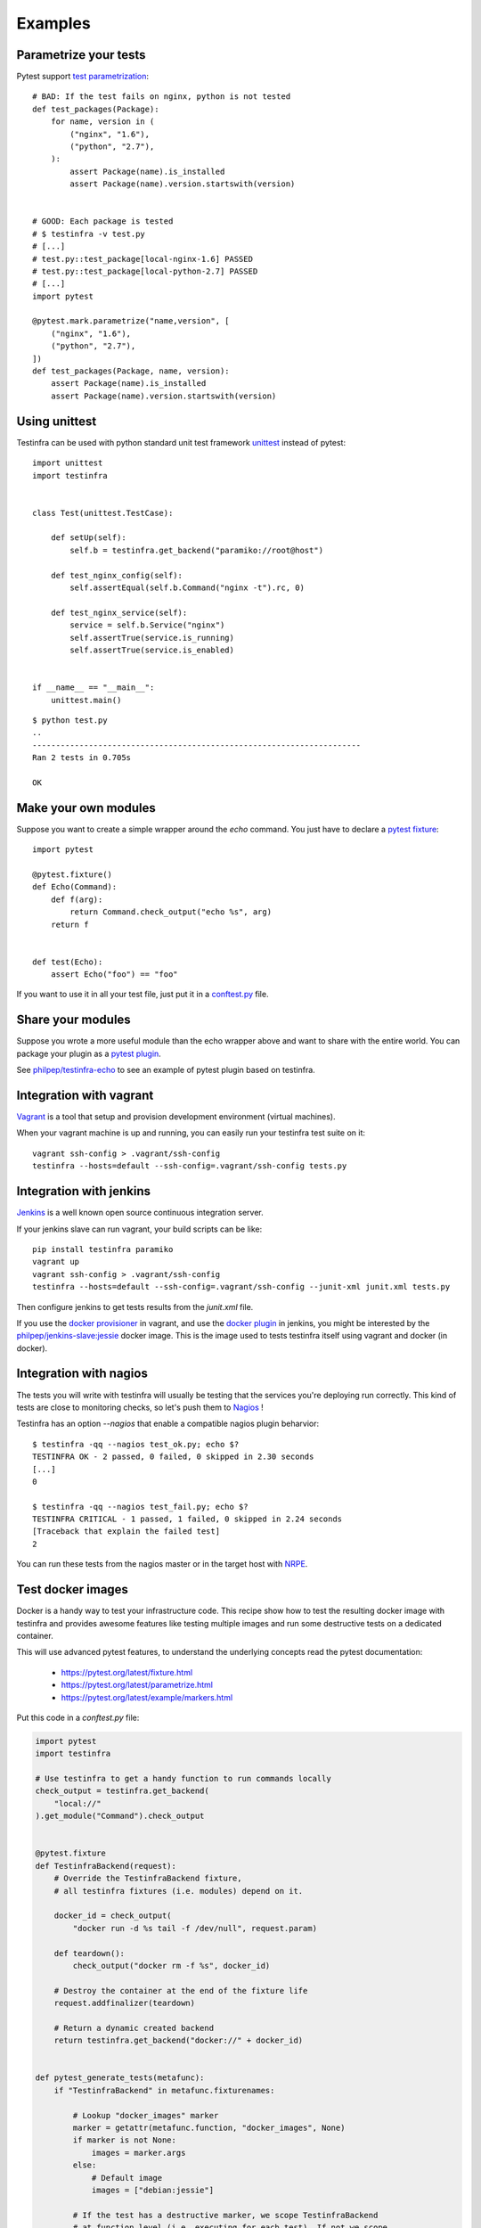 Examples
========

Parametrize your tests
~~~~~~~~~~~~~~~~~~~~~~

Pytest support `test parametrization <https://pytest.org/latest/parametrize.html>`_::

    # BAD: If the test fails on nginx, python is not tested
    def test_packages(Package):
        for name, version in (
            ("nginx", "1.6"),
            ("python", "2.7"),
        ):
            assert Package(name).is_installed
            assert Package(name).version.startswith(version)


    # GOOD: Each package is tested
    # $ testinfra -v test.py
    # [...]
    # test.py::test_package[local-nginx-1.6] PASSED
    # test.py::test_package[local-python-2.7] PASSED
    # [...]
    import pytest

    @pytest.mark.parametrize("name,version", [
        ("nginx", "1.6"),
        ("python", "2.7"),
    ])
    def test_packages(Package, name, version):
        assert Package(name).is_installed
        assert Package(name).version.startswith(version)


.. _make modules:


Using unittest
~~~~~~~~~~~~~~

Testinfra can be used with python standard unit test framework `unittest
<https://docs.python.org/3/library/unittest.html>`_ instead of pytest::

    import unittest
    import testinfra


    class Test(unittest.TestCase):

        def setUp(self):
            self.b = testinfra.get_backend("paramiko://root@host")

        def test_nginx_config(self):
            self.assertEqual(self.b.Command("nginx -t").rc, 0)

        def test_nginx_service(self):
            service = self.b.Service("nginx")
            self.assertTrue(service.is_running)
            self.assertTrue(service.is_enabled)


    if __name__ == "__main__":
        unittest.main()


::

    $ python test.py
    ..
    ----------------------------------------------------------------------
    Ran 2 tests in 0.705s

    OK


Make your own modules
~~~~~~~~~~~~~~~~~~~~~

Suppose you want to create a simple wrapper around the `echo` command. You just
have to declare a `pytest fixture <https://pytest.org/latest/fixture.html>`_::

    import pytest

    @pytest.fixture()
    def Echo(Command):
        def f(arg):
            return Command.check_output("echo %s", arg)
        return f


    def test(Echo):
        assert Echo("foo") == "foo"


If you want to use it in all your test file, just put it in a `conftest.py
<https://pytest.org/latest/plugins.html>`_ file.


Share your modules
~~~~~~~~~~~~~~~~~~

Suppose you wrote a more useful module than the echo wrapper above and want to
share with the entire world. You can package your plugin as a `pytest plugin
<https://pytest.org/latest/plugins.html>`_.

See `philpep/testinfra-echo <https://github.com/philpep/testinfra-echo>`_ to
see an example of pytest plugin based on testinfra.


Integration with vagrant
~~~~~~~~~~~~~~~~~~~~~~~~

`Vagrant <https://www.vagrantup.com/>`_ is a tool that setup and provision
development environment (virtual machines).

When your vagrant machine is up and running, you can easily run your testinfra
test suite on it::

    vagrant ssh-config > .vagrant/ssh-config
    testinfra --hosts=default --ssh-config=.vagrant/ssh-config tests.py


Integration with jenkins
~~~~~~~~~~~~~~~~~~~~~~~~

`Jenkins <https://jenkins-ci.org/>`_ is a well known open source continuous
integration server.

If your jenkins slave can run vagrant, your build scripts can be like::


    pip install testinfra paramiko
    vagrant up
    vagrant ssh-config > .vagrant/ssh-config
    testinfra --hosts=default --ssh-config=.vagrant/ssh-config --junit-xml junit.xml tests.py


Then configure jenkins to get tests results from the `junit.xml` file.

If you use the `docker provisioner
<https://docs.vagrantup.com/v2/provisioning/docker.html>`_ in vagrant, and use
the `docker plugin
<https://wiki.jenkins-ci.org/display/JENKINS/Docker+Plugin>`_ in jenkins, you
might be interested by the `philpep/jenkins-slave:jessie
<https://github.com/philpep/jenkins-slave>`_ docker image. This is the image
used to tests testinfra itself using vagrant and docker (in docker).


Integration with nagios
~~~~~~~~~~~~~~~~~~~~~~~

The tests you will write with testinfra will usually be testing that the
services you're deploying run correctly. This kind of tests are close to
monitoring checks, so let's push them to `Nagios <https://www.nagios.org/>`_ !

Testinfra has an option `--nagios` that enable a compatible nagios plugin
beharvior::

    $ testinfra -qq --nagios test_ok.py; echo $?
    TESTINFRA OK - 2 passed, 0 failed, 0 skipped in 2.30 seconds
    [...]
    0

    $ testinfra -qq --nagios test_fail.py; echo $?
    TESTINFRA CRITICAL - 1 passed, 1 failed, 0 skipped in 2.24 seconds
    [Traceback that explain the failed test]
    2


You can run these tests from the nagios master or in the target host with
`NRPE <https://en.wikipedia.org/wiki/Nagios#Nagios_Remote_Plugin_Executor>`_.


.. _test docker images:

Test docker images
~~~~~~~~~~~~~~~~~~

Docker is a handy way to test your infrastructure code. This recipe show
how to test the resulting docker image with testinfra and provides awesome
features like testing multiple images and run some destructive tests on a
dedicated container.

This will use advanced pytest features, to understand the underlying
concepts read the pytest documentation:

    - https://pytest.org/latest/fixture.html
    - https://pytest.org/latest/parametrize.html
    - https://pytest.org/latest/example/markers.html



Put this code in a `conftest.py` file:

.. code-block:: python

    import pytest
    import testinfra

    # Use testinfra to get a handy function to run commands locally
    check_output = testinfra.get_backend(
        "local://"
    ).get_module("Command").check_output


    @pytest.fixture
    def TestinfraBackend(request):
        # Override the TestinfraBackend fixture,
        # all testinfra fixtures (i.e. modules) depend on it.

        docker_id = check_output(
            "docker run -d %s tail -f /dev/null", request.param)

        def teardown():
            check_output("docker rm -f %s", docker_id)

        # Destroy the container at the end of the fixture life
        request.addfinalizer(teardown)

        # Return a dynamic created backend
        return testinfra.get_backend("docker://" + docker_id)


    def pytest_generate_tests(metafunc):
        if "TestinfraBackend" in metafunc.fixturenames:

            # Lookup "docker_images" marker
            marker = getattr(metafunc.function, "docker_images", None)
            if marker is not None:
                images = marker.args
            else:
                # Default image
                images = ["debian:jessie"]

            # If the test has a destructive marker, we scope TestinfraBackend
            # at function level (i.e. executing for each test). If not we scope
            # at session level (i.e. all tests will share the same container)
            if getattr(metafunc.function, "destructive", None) is not None:
                scope = "function"
            else:
                scope = "session"

            metafunc.parametrize(
                "TestinfraBackend", images, indirect=True, scope=scope)



Then create a `test_docker.py` file with our testinfra tests:

.. code-block:: python

    import pytest

    # To mark all the tests as destructive:
    # pytestmark = pytest.mark.destructive

    # To run all the tests on given docker images:
    # pytestmark = pytest.mark.docker_images("debian:jessie", "centos:7")

    # Both
    # pytestmark = [
    #     pytest.mark.destructive,
    #     pytest.mark.docker_images("debian:jessie", "centos:7")
    # ]


    # This test will run on default image (debian:jessie)
    def test_default(Process):
        assert Process.get(pid=1).comm == "tail"


    # This test will run on both debian:jessie and centos:7 images
    @pytest.mark.docker_images("debian:jessie", "centos:7")
    def test_multiple(Process):
        assert Process.get(pid=1).comm == "tail"


    # This test is marked as destructive and will run on its own container
    # It will create a /foo file and run 3 times with different params
    @pytest.mark.destructive
    @pytest.mark.parametrize("content", ["bar", "baz", "qux"])
    def test_destructive(Command, File, content):
        assert not File("/foo").exists
        Command.check_output("echo %s > /foo", content)
        assert File("/foo").content == content + "\n"


Now let's run it::

    $ testinfra -v
    [...]

    test_docker.py::test_default[debian:jessie] PASSED
    test_docker.py::test_multiple[debian:jessie] PASSED
    test_docker.py::test_multiple[centos:7] PASSED
    test_docker.py::test_destructive[debian:jessie-bar] PASSED
    test_docker.py::test_destructive[debian:jessie-baz] PASSED
    test_docker.py::test_destructive[debian:jessie-qux] PASSED


Note that you can speedup the tests execution by using pytest-xdist.
